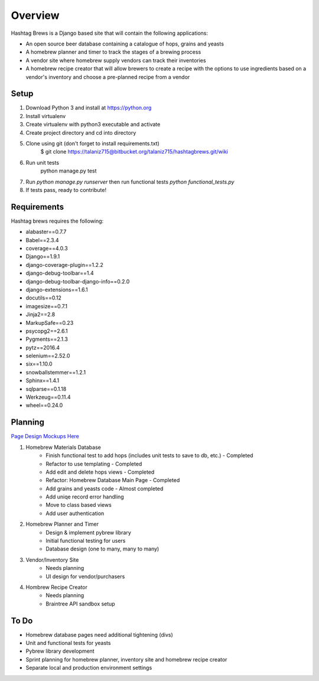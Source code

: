 Overview
========

Hashtag Brews is a Django based site that will contain the following applications:

* An open source beer database containing a catalogue of hops, grains and yeasts
* A homebrew planner and timer to track the stages of a brewing process
* A vendor site where homebrew supply vendors can track their inventories
* A homebrew recipe creator that will allow brewers to create a recipe with the options to use ingredients based on a vendor's inventory and choose a pre-planned recipe from a vendor

Setup
-----

1. Download Python 3 and install at https://python.org
2. Install virtualenv
3. Create virtualenv with python3 executable and activate
4. Create project directory and cd into directory
5. Clone using git (don't forget to install requirements.txt)
    $ git clone https://talaniz715@bitbucket.org/talaniz715/hashtagbrews.git/wiki
6. Run unit tests
    python manage.py test
7. Run `python manage.py runserver` then run functional tests `python functional_tests.py`
8. If tests pass, ready to contribute!

Requirements
------------

Hashtag brews requires the following:

* alabaster==0.7.7
* Babel==2.3.4
* coverage==4.0.3
* Django==1.9.1
* django-coverage-plugin==1.2.2
* django-debug-toolbar==1.4
* django-debug-toolbar-django-info==0.2.0
* django-extensions==1.6.1
* docutils==0.12
* imagesize==0.7.1
* Jinja2==2.8
* MarkupSafe==0.23
* psycopg2==2.6.1
* Pygments==2.1.3
* pytz==2016.4
* selenium==2.52.0
* six==1.10.0
* snowballstemmer==1.2.1
* Sphinx==1.4.1
* sqlparse==0.1.18
* Werkzeug==0.11.4
* wheel==0.24.0

Planning
--------

`Page Design Mockups Here
<https://bitbucket.org/talaniz715/hashtagbrews/wiki/Catalogue%20Page%20Designs>`_

1. Homebrew Materials Database
    * Finish functional test to add hops (includes unit tests to save to db, etc.) - Completed
    * Refactor to use templating - Completed
    * Add edit and delete hops views - Completed
    * Refactor: Homebrew Database Main Page - Completed
    * Add grains and yeasts code - Almost completed
    * Add uniqe record error handling
    * Move to class based views
    * Add user authentication

2. Homebrew Planner and Timer
    * Design & implement pybrew library
    * Initial functional testing for users
    * Database design (one to many, many to many)

3. Vendor/Inventory Site
    * Needs planning
    * UI design for vendor/purchasers

4. Hombrew Recipe Creator
    * Needs planning
    * Braintree API sandbox setup

To Do
-----

* Homebrew database pages need additional tightening (divs)
* Unit and functional tests for yeasts
* Pybrew library development
* Sprint planning for homebrew planner, inventory site and homebrew recipe creator
* Separate local and production environment settings